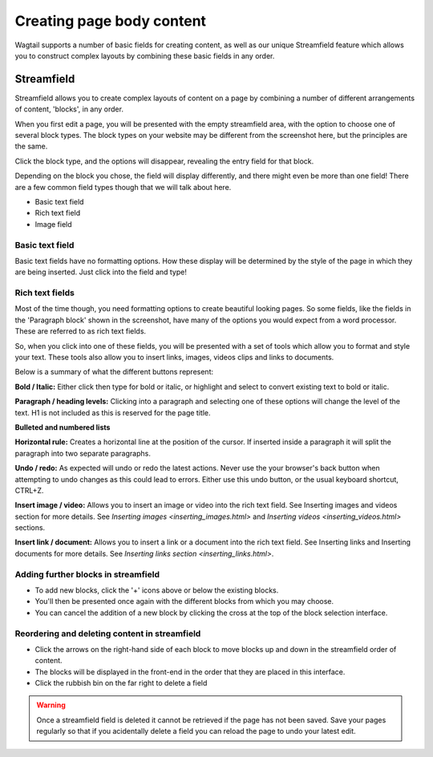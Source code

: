 Creating page body content
~~~~~~~~~~~~~~~~~~~~~~~~~~

Wagtail supports a number of basic fields for creating content, as well as our unique Streamfield feature which allows you to construct complex layouts by combining these basic fields in any order.

===========
Streamfield
===========

Streamfield allows you to create complex layouts of content on a page by combining a number of different arrangements of content, 'blocks', in any order.

.. image:: ../../_static/images/screen11_empty_streamfield.png

When you first edit a page, you will be presented with the empty streamfield area, with the option to choose one of several block types. The block types on your website may be different from the screenshot here, but the principles are the same.

Click the block type, and the options will disappear, revealing the entry field for that block.

Depending on the block you chose, the field will display differently, and there might even be more than one field! There are a few common field types though that we will talk about here.

* Basic text field
* Rich text field
* Image field

Basic text field
================

Basic text fields have no formatting options. How these display will be determined by the style of the page in which they are being inserted. Just click into the field and type!

Rich text fields
================

Most of the time though, you need formatting options to create beautiful looking pages. So some fields, like the fields in the 'Paragraph block' shown in the screenshot, have many of the options you would expect from a word processor. These are referred to as rich text fields. 

So, when you click into one of these fields, you will be presented with a set of tools which allow you to format and style your text. These tools also allow you to insert links, images, videos clips and links to documents.

.. image:: ../../_static/images/screen11.1.5_streamfield_richtext.png

Below is a summary of what the different buttons represent:

.. image:: ../../_static/images/screen11.1_bold_italic.png

**Bold / Italic:**  Either click then type for bold or italic, or highlight and select to convert existing text to bold or italic.

.. image:: ../../_static/images/screen11.2_formatting_options.png

**Paragraph / heading levels:**  Clicking into a paragraph and selecting one of these options will change the level of the text. H1 is not included as this is reserved for the page title.

.. image:: ../../_static/images/screen11.3_lists.png

**Bulleted and numbered lists**

.. image:: ../../_static/images/screen11.4_horizontal_rule.png

**Horizontal rule:** Creates a horizontal line at the position of the cursor. If inserted inside a paragraph it will split the paragraph into two separate paragraphs.

.. image:: ../../_static/images/screen11.5_undo_redo.png

**Undo / redo:** As expected will undo or redo the latest actions. Never use the your browser's back button when attempting to undo changes as this could lead to errors. Either use this undo button, or the usual keyboard shortcut, CTRL+Z.

.. image:: ../../_static/images/screen11.6_images_videos.png

**Insert image / video:** Allows you to insert an image or video into the rich text field. See Inserting images and videos section for more details. See `Inserting images <inserting_images.html>` and `Inserting videos <inserting_videos.html>` sections.

.. image:: ../../_static/images/screen11.7_links_docs.png

**Insert link / document:** Allows you to insert a link or a document into the rich text field. See Inserting links and Inserting documents for more details. See `Inserting links section <inserting_links.html>`.

Adding further blocks in streamfield
==============================================

.. image:: ../../_static/images/screen11.8_adding_new_blocks.png

* To add new blocks, click the '+' icons above or below the existing blocks.
* You'll then be presented once again with the different blocks from which you may choose.
* You can cancel the addition of a new block by clicking the cross at the top of the block selection interface.

Reordering and deleting content in streamfield
==============================================

.. image:: ../../_static/images/screen11.9_streamfield_reordering.png

* Click the arrows on the right-hand side of each block to move blocks up and down in the streamfield order of content.
* The blocks will be displayed in the front-end in the order that they are placed in this interface.
* Click the rubbish bin on the far right to delete a field

.. Warning::
	Once a streamfield field is deleted it cannot be retrieved if the page has not been saved. Save your pages regularly so that if you acidentally delete a field you can reload the page to undo your latest edit.